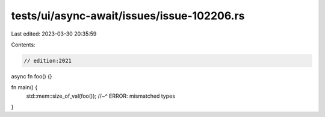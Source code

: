 tests/ui/async-await/issues/issue-102206.rs
===========================================

Last edited: 2023-03-30 20:35:59

Contents:

.. code-block:: rs

    // edition:2021

async fn foo() {}

fn main() {
    std::mem::size_of_val(foo());
    //~^ ERROR: mismatched types
}


